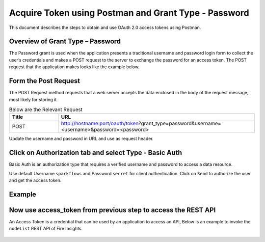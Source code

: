 Acquire Token using Postman and Grant Type - Password
++++++++++++++++++++++++++++++++++++++++++++++++++++++

This document describes the steps to obtain and use OAuth 2.0 access tokens using Postman.


Overview of Grant Type – Password
=================================

The Password grant is used when the application presents a traditional username and password login form to collect the user’s credentials and makes a POST request to the server to exchange the password for an access token. The POST request that the application makes looks like the example below.

Form the Post Request
=====================

The POST Request method requests that a web server accepts the data enclosed in the body of the request message, most likely for storing it

.. list-table:: Below are the Relevant Request
   :widths: 10 40
   :header-rows: 1

   * - Title
     - URL
     
   * - POST
     - http://hostname:port/oauth/token?grant_type=password&username=<username>&password=<password>
  
Update the username and password in URL and use as request header.

Click on Authorization tab and select Type - Basic Auth
==================================================

Basic Auth is an authorization type that requires a verified username and password to access a data resource.

Use default Username ``sparkflows`` and Password ``secret`` for client authentication. Click on ``Send`` to authorize the user and get the access token.

Example
===========
    
.. figure:: ../_assets/tutorials/token/token1.PNG
   :alt: Token
   :align: center 
   :width: 60%

Now use access_token from previous step to access the REST API
===========================================

An Access Token is a credential that can be used by an application to access an API, Below is an example to invoke the ``nodeList`` REST API of Fire Insights.

.. figure:: ../_assets/tutorials/token/token2.PNG
   :alt: Token
   :align: center 
   :width: 60%
   
   
